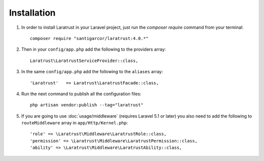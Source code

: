 Installation
============

1. In order to install Laratrust in your Laravel project, just run the `composer require` command from your terminal::

        composer require "santigarcor/laratrust:4.0.*"

2. Then in your ``config/app.php`` add the following to the providers array::

    Laratrust\LaratrustServiceProvider::class,

3. In the same ``config/app.php`` add the following to the ``aliases`` array::

    'Laratrust'   => Laratrust\LaratrustFacade::class,

4. Run the next command to publish all the configuration files::
    
    php artisan vendor:publish --tag="laratrust"

5. If you are going to use :doc:`usage/middleware` (requires Laravel 5.1 or later) you also need to add the following to ``routeMiddleware`` array in ``app/Http/Kernel.php``::

    'role' => \Laratrust\Middleware\LaratrustRole::class,
    'permission' => \Laratrust\Middleware\LaratrustPermission::class,
    'ability' => \Laratrust\Middleware\LaratrustAbility::class,
